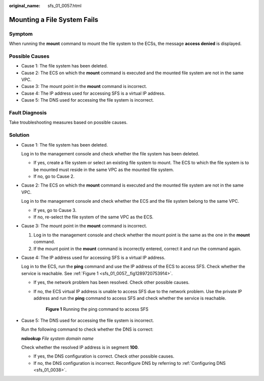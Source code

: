 :original_name: sfs_01_0057.html

.. _sfs_01_0057:

Mounting a File System Fails
============================

Symptom
-------

When running the **mount** command to mount the file system to the ECSs, the message **access denied** is displayed.

Possible Causes
---------------

-  Cause 1: The file system has been deleted.
-  Cause 2: The ECS on which the **mount** command is executed and the mounted file system are not in the same VPC.
-  Cause 3: The mount point in the **mount** command is incorrect.
-  Cause 4: The IP address used for accessing SFS is a virtual IP address.
-  Cause 5: The DNS used for accessing the file system is incorrect.

Fault Diagnosis
---------------

Take troubleshooting measures based on possible causes.

Solution
--------

-  Cause 1: The file system has been deleted.

   Log in to the management console and check whether the file system has been deleted.

   -  If yes, create a file system or select an existing file system to mount. The ECS to which the file system is to be mounted must reside in the same VPC as the mounted file system.
   -  If no, go to Cause 2.

-  Cause 2: The ECS on which the **mount** command is executed and the mounted file system are not in the same VPC.

   Log in to the management console and check whether the ECS and the file system belong to the same VPC.

   -  If yes, go to Cause 3.
   -  If no, re-select the file system of the same VPC as the ECS.

-  Cause 3: The mount point in the **mount** command is incorrect.

   #. Log in to the management console and check whether the mount point is the same as the one in the **mount** command.
   #. If the mount point in the **mount** command is incorrectly entered, correct it and run the command again.

-  Cause 4: The IP address used for accessing SFS is a virtual IP address.

   Log in to the ECS, run the **ping** command and use the IP address of the ECS to access SFS. Check whether the service is reachable. See :ref:`Figure 1 <sfs_01_0057__fig1289720753914>`.

   -  If yes, the network problem has been resolved. Check other possible causes.

   -  If no, the ECS virtual IP address is unable to access SFS due to the network problem. Use the private IP address and run the **ping** command to access SFS and check whether the service is reachable.

      .. _sfs_01_0057__fig1289720753914:

      .. figure:: /_static/images/en-us_image_0113980196.png
         :alt: **Figure 1** Running the ping command to access SFS

         **Figure 1** Running the ping command to access SFS

-  Cause 5: The DNS used for accessing the file system is incorrect.

   Run the following command to check whether the DNS is correct:

   **nslookup** *File system domain name*

   Check whether the resolved IP address is in segment **100**.

   -  If yes, the DNS configuration is correct. Check other possible causes.
   -  If no, the DNS configuration is incorrect. Reconfigure DNS by referring to :ref:`Configuring DNS <sfs_01_0038>`.
